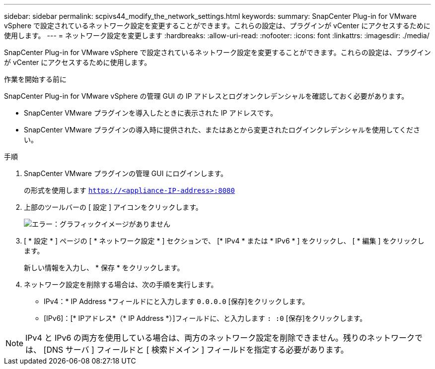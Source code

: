 ---
sidebar: sidebar 
permalink: scpivs44_modify_the_network_settings.html 
keywords:  
summary: SnapCenter Plug-in for VMware vSphere で設定されているネットワーク設定を変更することができます。これらの設定は、プラグインが vCenter にアクセスするために使用します。 
---
= ネットワーク設定を変更します
:hardbreaks:
:allow-uri-read: 
:nofooter: 
:icons: font
:linkattrs: 
:imagesdir: ./media/


SnapCenter Plug-in for VMware vSphere で設定されているネットワーク設定を変更することができます。これらの設定は、プラグインが vCenter にアクセスするために使用します。

.作業を開始する前に
SnapCenter Plug-in for VMware vSphere の管理 GUI の IP アドレスとログオンクレデンシャルを確認しておく必要があります。

* SnapCenter VMware プラグインを導入したときに表示された IP アドレスです。
* SnapCenter VMware プラグインの導入時に提供された、またはあとから変更されたログインクレデンシャルを使用してください。


.手順
. SnapCenter VMware プラグインの管理 GUI にログインします。
+
の形式を使用します `https://<appliance-IP-address>:8080`

. 上部のツールバーの [ 設定 ] アイコンをクリックします。
+
image:scpivs44_image31.png["エラー：グラフィックイメージがありません"]

. [ * 設定 * ] ページの [ * ネットワーク設定 * ] セクションで、 [* IPv4 * または * IPv6 * ] をクリックし、 [ * 編集 ] をクリックします。
+
新しい情報を入力し、 * 保存 * をクリックします。

. ネットワーク設定を削除する場合は、次の手順を実行します。
+
** IPv4：* IP Address *フィールドにと入力します `0.0.0.0` [保存]をクリックします。
** [IPv6]：[* IPアドレス*（* IP Address *）]フィールドに、と入力します `: :0` [保存]をクリックします。





NOTE: IPv4 と IPv6 の両方を使用している場合は、両方のネットワーク設定を削除できません。残りのネットワークでは、 [DNS サーバ ] フィールドと [ 検索ドメイン ] フィールドを指定する必要があります。
